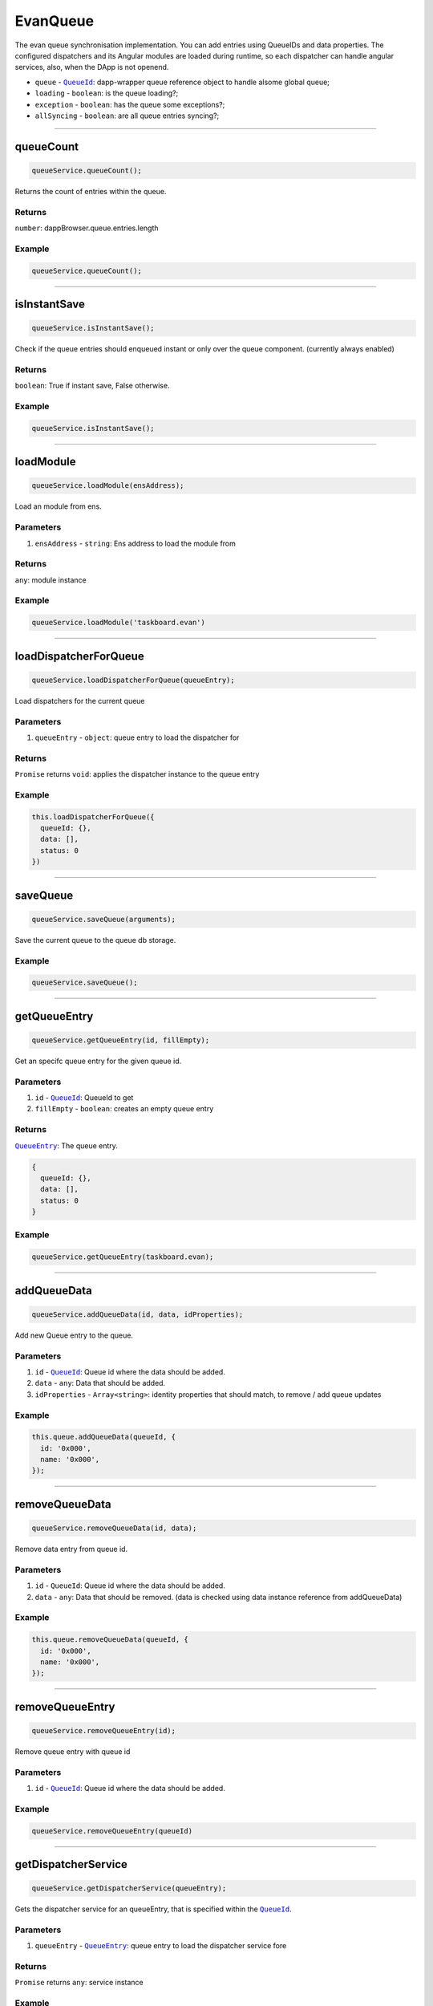 =========
EvanQueue
=========

The evan queue synchronisation implementation. You can add entries using QueueIDs and data properties. The configured dispatchers and its Angular modules are loaded during runtime, so each dispatcher can handle angular services, also, when the DApp is not openend.

- ``queue`` - |source dapp_browser_queue|_: dapp-wrapper queue reference object to handle alsome global queue;
- ``loading`` - ``boolean``: is the queue loading?;
- ``exception`` - ``boolean``: has the queue some exceptions?;
- ``allSyncing`` - ``boolean``: are all queue entries syncing?;

.. |source dapp_browser_queue| replace:: ``QueueId``
.. _source dapp_browser_queue: /dapp-browser/queue.html




--------------------------------------------------------------------------------

queueCount
================================================================================

.. code-block:: typescript

  queueService.queueCount();

Returns the count of entries within the queue.

-------
Returns
-------

``number``: dappBrowser.queue.entries.length

-------
Example
-------

.. code-block:: typescript

  queueService.queueCount();




--------------------------------------------------------------------------------

isInstantSave
================================================================================

.. code-block:: typescript

  queueService.isInstantSave();

Check if the queue entries should enqueued instant or only over the queue component. (currently always enabled)

-------
Returns
-------

``boolean``: True if instant save, False otherwise.

-------
Example
-------

.. code-block:: typescript

  queueService.isInstantSave();





--------------------------------------------------------------------------------

.. _document_loadModule:

loadModule
================================================================================

.. code-block:: typescript

  queueService.loadModule(ensAddress);

Load an module from ens.

----------
Parameters
----------

#. ``ensAddress`` - ``string``: Ens address to load the module from

-------
Returns
-------

``any``: module instance

-------
Example
-------

.. code-block:: typescript

  queueService.loadModule('taskboard.evan')




--------------------------------------------------------------------------------

.. _document_loadDispatcherForQueue:

loadDispatcherForQueue
================================================================================

.. code-block:: typescript

  queueService.loadDispatcherForQueue(queueEntry);

Load dispatchers for the current queue

----------
Parameters
----------

#. ``queueEntry`` - ``object``: queue entry to load the dispatcher for

-------
Returns
-------

``Promise`` returns ``void``: applies the dispatcher instance to the queue entry

-------
Example
-------

.. code-block:: typescript

  this.loadDispatcherForQueue({
    queueId: {},
    data: [],
    status: 0
  })




--------------------------------------------------------------------------------

saveQueue
================================================================================

.. code-block:: typescript

  queueService.saveQueue(arguments);

Save the current queue to the queue db storage.

-------
Example
-------

.. code-block:: typescript

  queueService.saveQueue();





--------------------------------------------------------------------------------

.. _document_getQueueEntry:

getQueueEntry
================================================================================

.. code-block:: typescript

  queueService.getQueueEntry(id, fillEmpty);

Get an specifc queue entry for the given queue id.

----------
Parameters
----------

#. ``id`` - |source QueueId|_: QueueId to get
#. ``fillEmpty`` - ``boolean``: creates an empty queue entry

-------
Returns
-------

|source QueueEntry|_: The queue entry.

.. code-block:: typescript

  {
    queueId: {},
    data: [],
    status: 0
  }

-------
Example
-------

.. code-block:: typescript

  queueService.getQueueEntry(taskboard.evan);




--------------------------------------------------------------------------------

.. _document_addQueueData:

addQueueData
================================================================================

.. code-block:: typescript

  queueService.addQueueData(id, data, idProperties);

Add new Queue entry to the queue.

----------
Parameters
----------

#. ``id`` - |source QueueId|_: Queue id where the data should be added.
#. ``data`` - ``any``: Data that should be added.
#. ``idProperties`` - ``Array<string>``: identity properties that should match, to remove / add queue updates

-------
Example
-------

.. code-block:: typescript

  this.queue.addQueueData(queueId, {
    id: '0x000',
    name: '0x000',
  });




--------------------------------------------------------------------------------

removeQueueData
================================================================================

.. code-block:: typescript

  queueService.removeQueueData(id, data);

Remove data entry from queue id.

----------
Parameters
----------

#. ``id`` - ``QueueId``: Queue id where the data should be added.
#. ``data`` - ``any``: Data that should be removed. (data is checked using data instance reference from addQueueData)

-------
Example
-------

.. code-block:: typescript
  
  this.queue.removeQueueData(queueId, {
    id: '0x000',
    name: '0x000',
  });




--------------------------------------------------------------------------------

removeQueueEntry
================================================================================

.. code-block:: typescript

  queueService.removeQueueEntry(id);

Remove queue entry with queue id

----------
Parameters
----------

#. ``id`` - |source QueueId|_: Queue id where the data should be added.

-------
Example
-------

.. code-block:: typescript

  queueService.removeQueueEntry(queueId)




--------------------------------------------------------------------------------

getDispatcherService
================================================================================

.. code-block:: typescript

  queueService.getDispatcherService(queueEntry);

Gets the dispatcher service for an queueEntry, that is specified within the |source QueueId|_.

----------
Parameters
----------

#. ``queueEntry`` - |source QueueEntry|_: queue entry to load the dispatcher service fore

-------
Returns
-------

``Promise`` returns ``any``: service instance

-------
Example
-------

.. code-block:: typescript

  queueService.getDispatcherService(queueEntry);




--------------------------------------------------------------------------------

.. _document_startSync:

startSync
================================================================================

.. code-block:: typescript

  queueService.startSync(queueEntry);

Starts syncing an queue entry. It's running the dispatchers run function.

----------
Parameters
----------

#. ``queueEntry`` - |source QueueEntry|_: The queue entry to start the synchronisation for.

-------
Returns
-------

``Promise`` returns ``void``: resolved when done

-------
Example
-------

.. code-block:: typescript

  queueService.startSync(queueEntry);




--------------------------------------------------------------------------------

startSyncAll
================================================================================

.. code-block:: typescript

  queueService.startSyncAll(disableErrors);

Start synchronisation of the whole queue.

----------
Parameters
----------

#. ``disableErrors`` - ``boolean`` (optional): dont run dispatchers with exceptions

-------
Example
-------

.. code-block:: typescript

  queueService.startSyncAll();




--------------------------------------------------------------------------------

enableSyncAll
================================================================================

.. code-block:: typescript

  initializedModule.enableSyncAll(arguments);

Check if sync all can be triggered (when not all queue entries are running)

-------
Returns
-------

``boolean``: true if all can be started (when no queueEntry is working)

-------
Example
-------

.. code-block:: typescript

  queueService.enableSyncAll();




--------------------------------------------------------------------------------

calculatePercentage
================================================================================

.. code-block:: typescript

  queueService.calculatePercentage(queueEntry);

Returns the current working percentage.

----------
Parameters
----------

#. ``queueEntry`` - |source QueueEntry|_: The queue entry to start the synchronisation for.

-------
Returns
-------

``number``: The percentage of the queue dispatcher (if 2 of 5 sequences was solved, it returns 20)

-------
Example
-------

.. code-block:: typescript

  queueService.calculatePercentage(queueEntry);




--------------------------------------------------------------------------------

setQueueStatus
================================================================================

.. code-block:: typescript

  initializedModule.setQueueStatus(disableEvent);

Check all queue stati (loading, exception, allSyncing) and send, that the queue stati have changed

----------
Parameters
----------

#. ``disableEvent`` - ``boolean``: dont trigger evan-queue-update


-------
Example
-------

.. code-block:: typescript

  queueService.setQueueStatus();


  
  
--------------------------------------------------------------------------------

isLoading
================================================================================

.. code-block:: typescript

  queueService.isLoading();

Check if one queue entry is loading.

-------
Returns
-------

``boolean``: True if loading, False otherwise.

-------
Example
-------

.. code-block:: typescript

  queueService.isLoading();

--------------------------------------------------------------------------------

isException
================================================================================

.. code-block:: typescript

  queueService.isException();

Check if an exception is represented within the queue.

-------
Returns
-------

``boolean``: True if exception, False otherwise.

-------
Example
-------

.. code-block:: typescript

  queueService.isException();




--------------------------------------------------------------------------------

.. _document_onQueueFinish:

onQueueFinish
================================================================================

.. code-block:: typescript

  queueService.onQueueFinish(queueId, run);

Adds an "event handle" to refresh data on queue entry finish.

----------
Parameters
----------

#. ``queueId`` - ``QueueId``: Queue ID to check for updates
#. ``run`` - ``Function``: Function to call on first binding and when queue entry with the queue id has finished

-------
Example
-------
Reference Implementation: `Task DApp <https://github.com/evannetwork/core-dapps/blob/master/dapps/task/src/components/detail/detail.ts>`_

.. code-block:: typescript

  this.clearStateQueue = await this.queueService.onQueueFinish(
    this.taskService.getStateQueueId(this.taskId),
    async (queueFinish) => {
      if (queueFinish) {
        this.task.contractState = await this.taskService.getContractState(this.task.address);

        this.task.states = await this.taskService.loadTaskStates(this.task);
      }

      await this.onTodoQueueFinish(queueFinish);
    }
  );

.. |source QueueId| replace:: ``QueueId``
.. _source QueueId: /angular-core/services/bcc/queue-utilities.html#queueid

.. |source QueueEntry| replace:: ``QueueEntry``
.. _source QueueEntry: /angular-core/services/bcc/queue.html#getqueueentry
